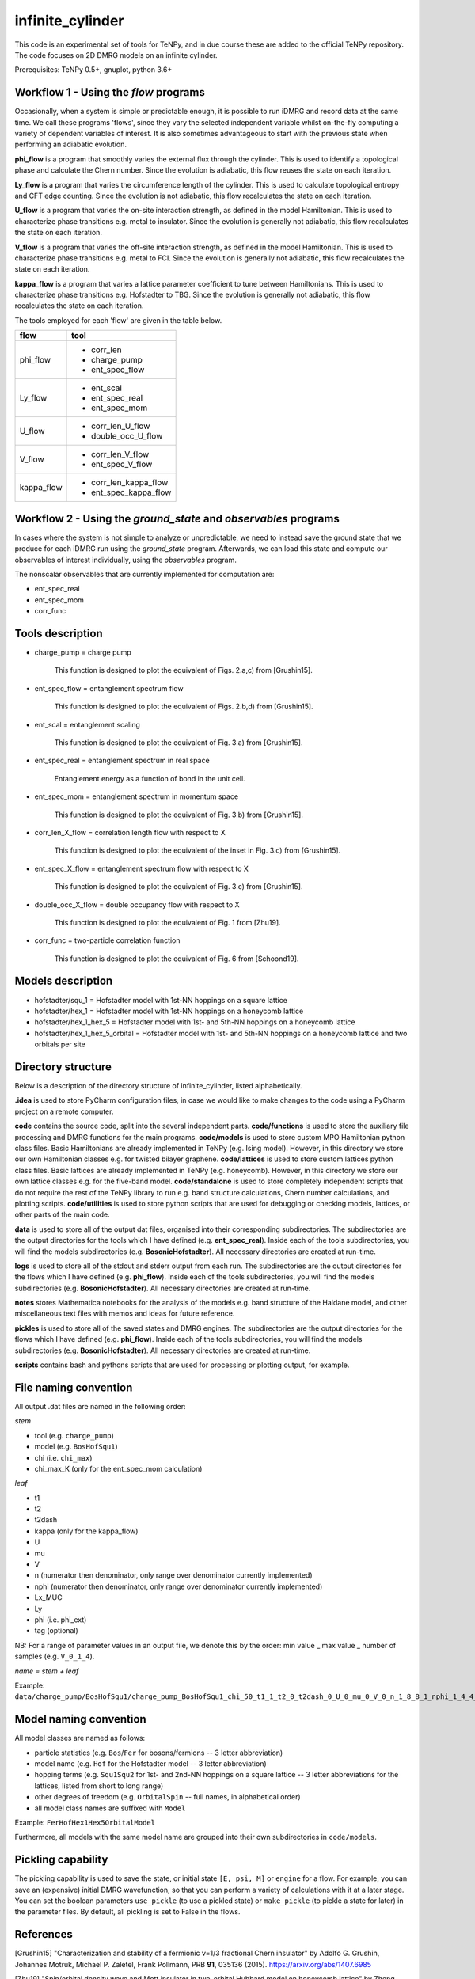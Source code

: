 infinite_cylinder
=================

This code is an experimental set of tools for TeNPy, and in due course these are added to the official TeNPy repository. The code focuses on 2D DMRG models on an infinite cylinder.

Prerequisites: TeNPy 0.5+, gnuplot, python 3.6+

Workflow 1 - Using the `flow` programs
--------------------------------------

Occasionally, when a system is simple or predictable enough, it is possible to run iDMRG and record data at the same time. We call these programs 'flows', since they vary the selected independent variable whilst on-the-fly computing a variety of dependent variables of interest. It is also sometimes advantageous to start with the previous state when performing an adiabatic evolution.

**phi_flow** is a program that smoothly varies the external flux through the cylinder. This is used to identify a topological phase and calculate the Chern number. Since the evolution is adiabatic, this flow reuses the state on each iteration.

**Ly_flow** is a program that varies the circumference length of the cylinder. This is used to calculate topological entropy and CFT edge counting. Since the evolution is not adiabatic, this flow recalculates the state on each iteration.

**U_flow** is a program that varies the on-site interaction strength, as defined in the model Hamiltonian. This is used to characterize phase transitions e.g. metal to insulator. Since the evolution is generally not adiabatic, this flow recalculates the state on each iteration.

**V_flow** is a program that varies the off-site interaction strength, as defined in the model Hamiltonian. This is used to characterize phase transitions e.g. metal to FCI. Since the evolution is generally not adiabatic, this flow recalculates the state on each iteration.

**kappa_flow** is a program that varies a lattice parameter coefficient to tune between Hamiltonians. This is used to characterize phase transitions e.g. Hofstadter to TBG. Since the evolution is generally not adiabatic, this flow recalculates the state on each iteration.

The tools employed for each 'flow' are given in the table below.

==========   =====================
**flow**     **tool**
==========   =====================
phi_flow     * corr_len
             * charge_pump
             * ent_spec_flow
----------   ---------------------
Ly_flow      * ent_scal
             * ent_spec_real
             * ent_spec_mom
----------   ---------------------
U_flow       * corr_len_U_flow
             * double_occ_U_flow
----------   ---------------------
V_flow       * corr_len_V_flow
             * ent_spec_V_flow
----------   ---------------------
kappa_flow   * corr_len_kappa_flow
             * ent_spec_kappa_flow
==========   =====================

Workflow 2 - Using the `ground_state` and `observables` programs
----------------------------------------------------------------

In cases where the system is not simple to analyze or unpredictable, we need to instead save the ground state that we produce for each iDMRG run using the `ground_state` program. Afterwards, we can load this state and compute our observables of interest individually, using the `observables` program.

The nonscalar observables that are currently implemented for computation are:

* ent_spec_real
* ent_spec_mom
* corr_func

Tools description
-----------------

* charge_pump = charge pump

    This function is designed to plot the equivalent of Figs. 2.a,c) from [Grushin15].

* ent_spec_flow = entanglement spectrum flow

    This function is designed to plot the equivalent of Figs. 2.b,d) from [Grushin15].

* ent_scal = entanglement scaling

    This function is designed to plot the equivalent of Fig. 3.a) from [Grushin15].

* ent_spec_real = entanglement spectrum in real space

    Entanglement energy as a function of bond in the unit cell.

* ent_spec_mom = entanglement spectrum in momentum space

    This function is designed to plot the equivalent of Fig. 3.b) from [Grushin15].

* corr_len_X_flow = correlation length flow with respect to X

    This function is designed to plot the equivalent of the inset in Fig. 3.c) from [Grushin15].

* ent_spec_X_flow = entanglement spectrum flow with respect to X

    This function is designed to plot the equivalent of Fig. 3.c) from [Grushin15].

* double_occ_X_flow = double occupancy flow with respect to X

    This function is designed to plot the equivalent of Fig. 1 from [Zhu19].

* corr_func = two-particle correlation function

    This function is designed to plot the equivalent of Fig. 6 from [Schoond19].

Models description
------------------

* hofstadter/squ_1 = Hofstadter model with 1st-NN hoppings on a square lattice

* hofstadter/hex_1 = Hofstadter model with 1st-NN hoppings on a honeycomb lattice

* hofstadter/hex_1_hex_5 = Hofstadter model with 1st- and 5th-NN hoppings on a honeycomb lattice

* hofstadter/hex_1_hex_5_orbital = Hofstadter model with 1st- and 5th-NN hoppings on a honeycomb lattice and two orbitals per site

Directory structure
-------------------

Below is a description of the directory structure of infinite_cylinder, listed alphabetically.

**.idea** is used to store PyCharm configuration files, in case we would like to make changes to the code using a PyCharm project on a remote computer.

**code** contains the source code, split into the several independent parts. **code/functions** is used to store the auxiliary file processing and DMRG functions for the main programs. **code/models** is used to store custom MPO Hamiltonian python class files. Basic Hamiltonians are already implemented in TeNPy (e.g. Ising model). However, in this directory we store our own Hamiltonian classes e.g. for twisted bilayer graphene. **code/lattices** is used to store custom lattices python class files. Basic lattices are already implemented in TeNPy (e.g. honeycomb). However, in this directory we store our own lattice classes e.g. for the five-band model. **code/standalone** is used to store completely independent scripts that do not require the rest of the TeNPy library to run e.g. band structure calculations, Chern number calculations, and plotting scripts. **code/utilities** is used to store python scripts that are used for debugging or checking models, lattices, or other parts of the main code.

**data** is used to store all of the output dat files, organised into their corresponding subdirectories. The subdirectories are the output directories for the tools which I have defined (e.g. **ent_spec_real**). Inside each of the tools subdirectories, you will find the models subdirectories (e.g. **BosonicHofstadter**). All necessary directories are created at run-time.

**logs** is used to store all of the stdout and stderr output from each run. The subdirectories are the output directories for the flows which I have defined (e.g. **phi_flow**). Inside each of the tools subdirectories, you will find the models subdirectories (e.g. **BosonicHofstadter**). All necessary directories are created at run-time.

**notes** stores Mathematica notebooks for the analysis of the models e.g. band structure of the Haldane model, and other miscellaneous text files with memos and ideas for future reference.

**pickles** is used to store all of the saved states and DMRG engines. The subdirectories are the output directories for the flows which I have defined (e.g. **phi_flow**). Inside each of the tools subdirectories, you will find the models subdirectories (e.g. **BosonicHofstadter**). All necessary directories are created at run-time.

**scripts** contains bash and pythons scripts that are used for processing or plotting output, for example.

File naming convention
----------------------

All output .dat files are named in the following order:

*stem*

- tool (e.g. ``charge_pump``)
- model (e.g. ``BosHofSqu1``)
- chi (i.e. ``chi_max``)
- chi_max_K (only for the ent_spec_mom calculation)

*leaf*

- t1
- t2
- t2dash
- kappa (only for the kappa_flow)
- U
- mu
- V
- n (numerator then denominator, only range over denominator currently implemented)
- nphi (numerator then denominator, only range over denominator currently implemented)
- Lx_MUC
- Ly
- phi (i.e. phi_ext)
- tag (optional)

NB: For a range of parameter values in an output file, we denote this by the order: min value _ max value _ number of samples (e.g. ``V_0_1_4``).

*name = stem + leaf*

Example:  ``data/charge_pump/BosHofSqu1/charge_pump_BosHofSqu1_chi_50_t1_1_t2_0_t2dash_0_U_0_mu_0_V_0_n_1_8_8_1_nphi_1_4_4_1_Lx_MUC_1_Ly_4_4_1_phi_0_2_21.dat``

Model naming convention
-----------------------

All model classes are named as follows:

- particle statistics (e.g. ``Bos``/``Fer`` for bosons/fermions -- 3 letter abbreviation)
- model name (e.g. ``Hof`` for the Hofstadter model -- 3 letter abbreviation)
- hopping terms (e.g. ``Squ1Squ2`` for 1st- and 2nd-NN hoppings on a square lattice -- 3 letter abbreviations for the lattices, listed from short to long range)
- other degrees of freedom (e.g. ``OrbitalSpin`` -- full names, in alphabetical order)
- all model class names are suffixed with ``Model``

Example: ``FerHofHex1Hex5OrbitalModel``

Furthermore, all models with the same model name are grouped into their own subdirectories in ``code/models``.

Pickling capability
-------------------

The pickling capability is used to save the state, or initial state ``[E, psi, M]`` or ``engine`` for a flow. For example, you can save an (expensive) initial DMRG wavefunction, so that you can perform a variety of calculations with it at a later stage. You can set the boolean parameters ``use_pickle`` (to use a pickled state) or ``make_pickle`` (to pickle a state for later) in the parameter files. By default, all pickling is set to False in the flows.

References
----------

[Grushin15] "Characterization and stability of a fermionic ν=1/3 fractional Chern insulator" by Adolfo G. Grushin, Johannes Motruk, Michael P. Zaletel, Frank Pollmann, PRB **91**, 035136 (2015). https://arxiv.org/abs/1407.6985

[Zhu19] "Spin/orbital density wave and Mott insulator in two-orbital Hubbard model on honeycomb lattice" by Zheng Zhu, D. N. Sheng, and Liang Fu, arXiv pre-print (2019). https://arxiv.org/abs/1812.05661

[Schoond19] "Interaction-driven plateau transition between integer and fractional Chern Insulators" by Leon Schoonderwoerd, Frank Pollmann, Gunnar Möller, arXiv pre-print (2019). https://arxiv.org/abs/1908.00988

